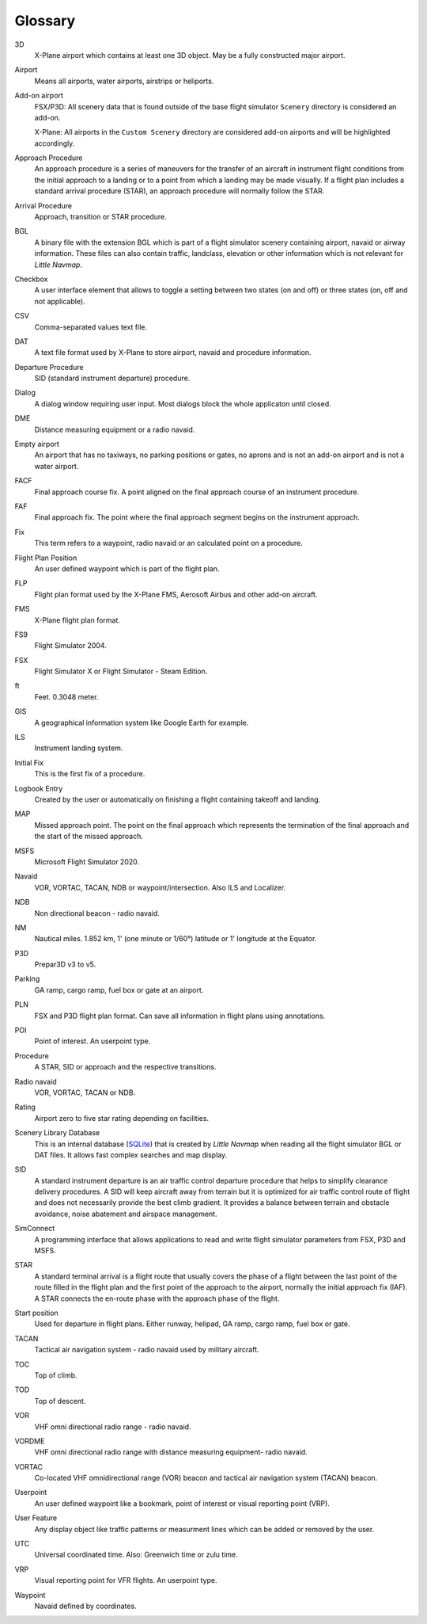 .. glossary::

Glossary
--------

3D
    X-Plane airport which contains at least one 3D object. May be a fully
    constructed major airport.

Airport
    Means all airports, water airports, airstrips or heliports.

Add-on airport
    FSX/P3D: All scenery data that is found outside of the base flight
    simulator ``Scenery`` directory is considered an add-on.

    X-Plane: All airports in the ``Custom Scenery`` directory are considered
    add-on airports and will be highlighted accordingly.

Approach Procedure
    An approach procedure is a series of maneuvers for the transfer of an
    aircraft in instrument flight conditions from the initial approach to a
    landing or to a point from which a landing may be made visually. If a
    flight plan includes a standard arrival procedure (STAR), an approach
    procedure will normally follow the STAR.

Arrival Procedure
    Approach, transition or STAR procedure.

BGL
    A binary file with the extension BGL which is part of a flight
    simulator scenery containing airport, navaid or airway information.
    These files can also contain traffic, landclass, elevation or other
    information which is not relevant for *Little Navmap*.

Checkbox
    A user interface element that allows to toggle a setting between two states (on and off)
    or three states (on, off and not applicable).

CSV
    Comma-separated values text file.

DAT
    A text file format used by X-Plane to store airport, navaid and
    procedure information.

Departure Procedure
    SID (standard instrument departure) procedure.

Dialog
    A dialog window requiring user input. Most dialogs block the whole applicaton until closed.

DME
    Distance measuring equipment or a radio navaid.

Empty airport
    An airport that has no taxiways, no parking positions or gates, no
    aprons and is not an add-on airport and is not a water airport.

FACF
    Final approach course fix. A point aligned on the final approach course
    of an instrument procedure.

FAF
    Final approach fix. The point where the final approach segment begins on
    the instrument approach.

Fix
    This term refers to a waypoint, radio navaid or an calculated point on a
    procedure.

Flight Plan Position
    An user defined waypoint which is part of the flight plan.

FLP
    Flight plan format used by the X-Plane FMS, Aerosoft Airbus and other
    add-on aircraft.

FMS
    X-Plane flight plan format.

FS9
    Flight Simulator 2004.

FSX
    Flight Simulator X or Flight Simulator - Steam Edition.

ft
    Feet. 0.3048 meter.

GIS
    A geographical information system like Google Earth for example.

ILS
    Instrument landing system.

Initial Fix
    This is the first fix of a procedure.

Logbook Entry
    Created by the user or automatically on finishing a flight containing takeoff and landing.

MAP
    Missed approach point. The point on the final approach which represents
    the termination of the final approach and the start of the missed
    approach.

MSFS
    Microsoft Flight Simulator 2020.

Navaid
    VOR, VORTAC, TACAN, NDB or waypoint/intersection. Also ILS and Localizer.

NDB
    Non directional beacon - radio navaid.

NM
    Nautical miles. 1.852 km, 1' (one minute or 1/60°) latitude or 1' longitude at the Equator.

P3D
    Prepar3D v3 to v5.

Parking
    GA ramp, cargo ramp, fuel box or gate at an airport.

PLN
    FSX and P3D flight plan format. Can save all information in flight plans
    using annotations.

POI
    Point of interest. An userpoint type.

Procedure
    A STAR, SID or approach and the respective transitions.

Radio navaid
    VOR, VORTAC, TACAN or NDB.

Rating
    Airport zero to five star rating depending on facilities.

Scenery Library Database
    This is an internal database (`SQLite <http://sqlite.org>`__) that is
    created by *Little Navmap* when reading all the flight simulator BGL or
    DAT files. It allows fast complex searches and map display.

SID
    A standard instrument departure is an air traffic control departure
    procedure that helps to simplify clearance delivery procedures. A SID
    will keep aircraft away from terrain but it is optimized for air traffic
    control route of flight and does not necessarily provide the best climb
    gradient. It provides a balance between terrain and obstacle avoidance,
    noise abatement and airspace management.

SimConnect
    A programming interface that allows applications to read and write
    flight simulator parameters from FSX, P3D and MSFS.

STAR
    A standard terminal arrival is a flight route that usually covers the
    phase of a flight between the last point of the route filled in the
    flight plan and the first point of the approach to the airport, normally
    the initial approach fix (IAF). A STAR connects the en-route phase with
    the approach phase of the flight.

Start position
    Used for departure in flight plans. Either runway, helipad, GA ramp,
    cargo ramp, fuel box or gate.

TACAN
    Tactical air navigation system - radio navaid used by military aircraft.

TOC
    Top of climb.

TOD
    Top of descent.

VOR
    VHF omni directional radio range - radio navaid.

VORDME
    VHF omni directional radio range with distance measuring equipment-
    radio navaid.

VORTAC
    Co-located VHF omnidirectional range (VOR) beacon and tactical air
    navigation system (TACAN) beacon.

Userpoint
    An user defined waypoint like a bookmark, point of interest or visual
    reporting point (VRP).

User Feature
    Any display object like traffic patterns or measurment lines which can be added or removed by the user.

UTC
    Universal coordinated time. Also: Greenwich time or zulu time.

VRP
    Visual reporting point for VFR flights. An userpoint type.

Waypoint
    Navaid defined by coordinates.
